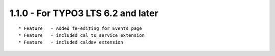 
1.1.0 - For TYPO3 LTS 6.2 and later
-------------------------------------

::

	* Feature   - Added fe-editing for Events page
	* Feature   - included cal_ts_service extension
	* Feature   - included caldav extension

